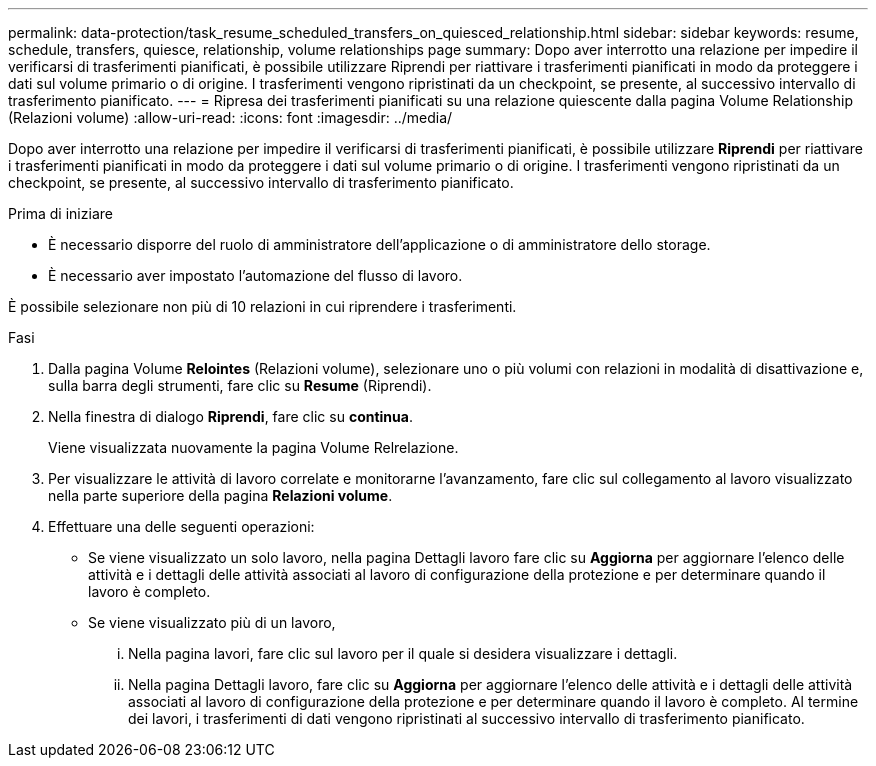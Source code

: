---
permalink: data-protection/task_resume_scheduled_transfers_on_quiesced_relationship.html 
sidebar: sidebar 
keywords: resume, schedule, transfers, quiesce, relationship, volume relationships page 
summary: Dopo aver interrotto una relazione per impedire il verificarsi di trasferimenti pianificati, è possibile utilizzare Riprendi per riattivare i trasferimenti pianificati in modo da proteggere i dati sul volume primario o di origine. I trasferimenti vengono ripristinati da un checkpoint, se presente, al successivo intervallo di trasferimento pianificato. 
---
= Ripresa dei trasferimenti pianificati su una relazione quiescente dalla pagina Volume Relationship (Relazioni volume)
:allow-uri-read: 
:icons: font
:imagesdir: ../media/


[role="lead"]
Dopo aver interrotto una relazione per impedire il verificarsi di trasferimenti pianificati, è possibile utilizzare *Riprendi* per riattivare i trasferimenti pianificati in modo da proteggere i dati sul volume primario o di origine. I trasferimenti vengono ripristinati da un checkpoint, se presente, al successivo intervallo di trasferimento pianificato.

.Prima di iniziare
* È necessario disporre del ruolo di amministratore dell'applicazione o di amministratore dello storage.
* È necessario aver impostato l'automazione del flusso di lavoro.


È possibile selezionare non più di 10 relazioni in cui riprendere i trasferimenti.

.Fasi
. Dalla pagina Volume *Relointes* (Relazioni volume), selezionare uno o più volumi con relazioni in modalità di disattivazione e, sulla barra degli strumenti, fare clic su *Resume* (Riprendi).
. Nella finestra di dialogo *Riprendi*, fare clic su *continua*.
+
Viene visualizzata nuovamente la pagina Volume Relrelazione.

. Per visualizzare le attività di lavoro correlate e monitorarne l'avanzamento, fare clic sul collegamento al lavoro visualizzato nella parte superiore della pagina *Relazioni volume*.
. Effettuare una delle seguenti operazioni:
+
** Se viene visualizzato un solo lavoro, nella pagina Dettagli lavoro fare clic su *Aggiorna* per aggiornare l'elenco delle attività e i dettagli delle attività associati al lavoro di configurazione della protezione e per determinare quando il lavoro è completo.
** Se viene visualizzato più di un lavoro,
+
... Nella pagina lavori, fare clic sul lavoro per il quale si desidera visualizzare i dettagli.
... Nella pagina Dettagli lavoro, fare clic su *Aggiorna* per aggiornare l'elenco delle attività e i dettagli delle attività associati al lavoro di configurazione della protezione e per determinare quando il lavoro è completo. Al termine dei lavori, i trasferimenti di dati vengono ripristinati al successivo intervallo di trasferimento pianificato.





